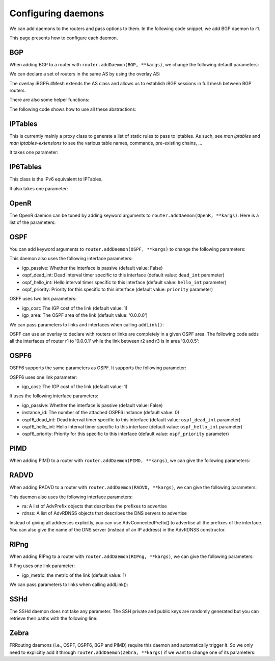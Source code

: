 Configuring daemons
===================

We can add daemons to the routers and pass options to them.
In the following code snippet, we add BGP daemon to r1.

.. testcode:: addDaemons

    from ipmininet.iptopo import IPTopo
    from ipmininet.router.config import OSPF, OSPF6, RouterConfig

    class MyTopology(IPTopo):

        def build(self, *args, **kwargs):

            r1 = self.addRouter("r1", config=RouterConfig)
            r1.addDaemon(OSPF, hello_int=1)
            r1.addDaemon(OSPF6, hello_int=1)

            # [...]

            super(MyTopology, self).build(*args, **kwargs)

This page presents how to configure each daemon.


BGP
---

When adding BGP to a router with ``router.addDaemon(BGP, **kargs)``, we change the following default parameters:

.. automethod:: ipmininet.router.config.bgp.BGP.set_defaults
    :noindex:

We can declare a set of routers in the same AS by using the overlay AS:

The overlay iBGPFullMesh extends the AS class and allows us to establish iBGP sessions in full mesh between BGP routers.

There are also some helper functions:

.. automethod:: ipmininet.router.config.bgp.new_access_list
    :noindex:
.. automethod:: ipmininet.router.config.bgp.new_community_list
    :noindex:
.. automethod:: ipmininet.router.config.bgp.set_local_pref
    :noindex:
.. automethod:: ipmininet.router.config.bgp.set_med
    :noindex:
.. automethod:: ipmininet.router.config.bgp.set_community
    :noindex:
.. automethod:: ipmininet.router.config.bgp.bgp_fullmesh
    :noindex:
.. automethod:: ipmininet.router.config.bgp.bgp_peering
    :noindex:
.. automethod:: ipmininet.router.config.bgp.ebgp_session
    :noindex:
.. automethod:: ipmininet.router.config.bgp.set_rr
    :noindex:

The following code shows how to use all these abstractions:

.. testcode:: bgp

    from ipmininet.iptopo import IPTopo
    from ipmininet.router.config import BGP, bgp_fullmesh, bgp_peering, ebgp_session, RouterConfig

    class MyTopology(IPTopo):

        def build(self, *args, **kwargs):

            # AS1 routers
            as1r1 = self.addRouter("as1r1", config=RouterConfig)
            as1r1.addDaemon(BGP)
            as1r2 = self.addRouter("as1r2", config=RouterConfig)
            as1r2.addDaemon(BGP)
            as1r3 = self.addRouter("as1r3", config=RouterConfig)
            as1r3.addDaemon(BGP)

            self.addLink(as1r1, as1r2)
            self.addLink(as1r1, as1r3)
            self.addLink(as1r2, as1r3)

            # AS2 routers
            as2r1 = self.addRouter("as2r1", config=RouterConfig)
            as2r1.addDaemon(BGP)
            as2r2 = self.addRouter("as2r2", config=RouterConfig)
            as2r2.addDaemon(BGP)
            as2r3 = self.addRouter("as2r3", config=RouterConfig)
            as2r3.addDaemon(BGP)

            self.addLink(as2r1, as2r2)
            self.addLink(as2r1, as2r3)
            self.addLink(as2r2, as2r3)

            # AS3 routers
            as3r1 = self.addRouter("as3r1", config=RouterConfig)
            as3r1.addDaemon(BGP)
            as3r2 = self.addRouter("as3r2", config=RouterConfig)
            as3r2.addDaemon(BGP)
            as3r3 = self.addRouter("as3r3", config=RouterConfig)
            as3r3.addDaemon(BGP)

            self.addLink(as3r1, as3r2)
            self.addLink(as3r1, as3r3)
            self.addLink(as3r2, as3r3)

            # Inter-AS links
            self.addLink(as1r1, as2r1)
            self.addLink(as2r3, as3r1)

            # Add an access list to ...
            new_access_list(self, (as1r6, as1r5, as2r1, as2r2), 'all', ('any',))

            # Add a community list to as2r1
            new_community_list(self, (as2r1,), 'loc-pref', '2:80')

            # as2r1 set the local pref of all the route coming from as1r1 and matching the community list community to 80
            set_local_pref(self, as2r1, as1r6, 80, filter_type='community', filter_names=('loc-pref',))

            # as1r1 set the community of all the route sent to as2r1 and matching the access list allto 2:80
            set_community(self, as1r1, as2r1, '2:80', filter_type='access-list', filter_names=('all',))

            #  as3r1 set the med of all the route coming from as2r3 and matching the access list all to 50
            set_med(self, as3r1, as2r3, 50, filter_type='access-list', filter_names=('all',))

            # AS1 is composed of 3 routers that have a full-mesh set of iBGP peering between them
            self.addiBGPFullMesh(1, routers=[as1r1, as1r2, as1r3])

            # AS2 only has one iBGP session between its routers
            self.addAS(2, routers=[as2r1, as2r2, as2r3])
            bgp_peering(self, as2r1, as2r3)

            # AS3 is also composed of 3 routers that have a full-mesh set of iBGP peering between them
            self.addAS(3, routers=[as3r1, as3r2, as3r3])
            bgp_fullmesh(self, [as3r1, as3r2, as3r3])

            # Establish eBGP sessions between ASes
            ebgp_session(self, as1r1, as2r1)
            ebgp_session(self, as2r3, as3r1)

            super(MyTopology, self).build(*args, **kwargs)


IPTables
--------

This is currently mainly a proxy class to generate a list of static rules to pass to iptables.
As such, see `man iptables` and `man iptables-extensions`
to see the various table names, commands, pre-existing chains, ...

It takes one parameter:

.. automethod:: ipmininet.router.config.iptables.IPTables.set_defaults
    :noindex:


IP6Tables
---------

This class is the IPv6 equivalent to IPTables.

It also takes one parameter:

.. automethod:: ipmininet.router.config.iptables.IP6Tables.set_defaults
    :noindex:


OpenR
-----

The OpenR daemon can be tuned by adding keyword arguments to ``router.addDaemon(OpenR, **kargs)``.
Here is a list of the parameters:

.. automethod:: ipmininet.router.config.openrd.OpenrDaemon._defaults
    :noindex:


OSPF
----

You can add keyword arguments to ``router.addDaemon(OSPF, **kargs)``
to change the following parameters:

.. automethod:: ipmininet.router.config.ospf.OSPF.set_defaults
    :noindex:


This daemon also uses the following interface parameters:

- igp_passive: Whether the interface is passive (default value: False)
- ospf_dead_int: Dead interval timer specific to this interface (default value: ``dead_int`` parameter)
- ospf_hello_int: Hello interval timer specific to this interface (default value: ``hello_int`` parameter)
- ospf_priority: Priority for this specific to this interface (default value: ``priority`` parameter)

OSPF uses two link parameters:

- igp_cost: The IGP cost of the link (default value: 1)
- igp_area: The OSPF area of the link (default value: '0.0.0.0')

We can pass parameters to links and interfaces when calling ``addLink()``:

.. testcode:: ospf

    from ipmininet.iptopo import IPTopo

    class MyTopology(IPTopo):

        def build(self, *args, **kwargs):

            # Add routers (OSPF daemon is added by default with the default config)
            router1 = self.addRouter("router1")
            router2 = self.addRouter("router2")

            # Add link
            l = self.addLink(router1, router2,
                             igp_cost=5, igp_area="0.0.0.1")  # Link parameters
            l[router1].addParams(ospf_dead_int=1)             # Router1 interface parameters
            l[router2].addParams(ospf_priority=1)             # Router2 interface parameters

            super(MyTopology, self).build(*args, **kwargs)


OSPF can use an overlay to declare with routers or links are completely in a given OSPF area.
The following code adds all the interfaces of router r1 to '0.0.0.1'
while the link between r2 and r3 is in area '0.0.0.5':

.. testcode:: ospf overlay

    from ipmininet.iptopo import IPTopo

    class MyTopology(IPTopo):

        def build(self, *args, **kwargs):

            # Add routers (OSPF daemon is added by default with the default config)
            r1 = self.addRouter("r1")
            r2 = self.addRouter("r2")
            r3 = self.addRouter("r3")

            # Add links
            self.addLink(r1, r2)
            self.addLink(r1, r3)
            self.addLink(r2, r3)

            # Define OSPF areas
            self.addOSPFArea('0.0.0.1', routers=[r1], links=[])
            self.addOSPFArea('0.0.0.5', routers=[], links=[(r2, r3)])

            super(MyTopology, self).build(*args, **kwargs)


OSPF6
-----

OSPF6 supports the same parameters as OSPF.
It supports the following parameter:

.. automethod:: ipmininet.router.config.ospf6.OSPF6.set_defaults
    :noindex:


OSPF6 uses one link parameter:

- igp_cost: The IGP cost of the link (default value: 1)

It uses the following interface parameters:

- igp_passive: Whether the interface is passive (default value: False)
- instance_id: The number of the attached OSPF6 instance (default value: 0)
- ospf6_dead_int: Dead interval timer specific to this interface (default value: ``ospf_dead_int`` parameter)
- ospf6_hello_int: Hello interval timer specific to this interface (default value: ``ospf_hello_int`` parameter)
- ospf6_priority: Priority for this specific to this interface (default value: ``ospf_priority`` parameter)

.. testcode:: ospf6

    from ipmininet.iptopo import IPTopo

    class MyTopology(IPTopo):

        def build(self, *args, **kwargs):

            # Add routers (OSPF daemon is added by default with the default config)
            router1 = self.addRouter("router1")
            router2 = self.addRouter("router2")

            # Add link
            l = self.addLink(router1, router2,
                             igp_cost=5)            # Link parameters
            l[router1].addParams(ospf6_dead_int=1)  # Router1 interface parameters
            l[router2].addParams(ospf6_priority=1)  # Router2 interface parameters

            super(MyTopology, self).build(*args, **kwargs)


PIMD
----

When adding PIMD to a router with ``router.addDaemon(PIMD, **kargs)``, we can give the following parameters:

.. automethod:: ipmininet.router.config.pimd.PIMD.set_defaults
    :noindex:


RADVD
-----

When adding RADVD to a router with ``router.addDaemon(RADVD, **kargs)``, we can give the following parameters:

.. automethod:: ipmininet.router.config.radvd.RADVD.set_defaults
    :noindex:


This daemon also uses the following interface parameters:

- ra: A list of AdvPrefix objects that describes the prefixes to advertise
- rdnss: A list of AdvRDNSS objects that describes the DNS servers to advertise

.. testcode:: radvd

    from ipmininet.iptopo import IPTopo
    from ipmininet.router.config import RADVD, AdvPrefix, AdvRDNSS

    class MyTopology(IPTopo):

        def build(self, *args, **kwargs):

            r = self.addRouter('r')
            r.addDaemon(RADVD, debug=0)

            h = self.addHost('h')
            dns = self.addHost('dns')

            lrh = self.addLink(r, h)
            lrh[r].addParams(ip=("2001:1341::1/64", "2001:2141::1/64"),
                             ra=[AdvPrefix("2001:1341::/64", valid_lifetime=86400, preferred_lifetime=14400),
                                 AdvPrefix("2001:2141::/64")],
                             rdnss=[AdvRDNSS("2001:89ab::d", max_lifetime=25),
                                    AdvRDNSS("2001:cdef::d", max_lifetime=25)])
            lrdns = self.addLink(r, dns)
            lrdns[r].addParams(ip=("2001:89ab::1/64", "2001:cdef::1/64"))    # Static IP addresses
            lrdns[dns].addParams(ip=("2001:89ab::d/64", "2001:cdef::d/64"))  # Static IP addresses

            super(MyTopology, self).build(*args, **kwargs)

Instead of giving all addresses explicitly, you can use AdvConnectedPrefix() to advertise all the prefixes
of the interface. You can also give the name of the DNS server (instead of an IP address) in the AdvRDNSS constructor.

.. testcode:: radvd2

    from ipmininet.iptopo import IPTopo
    from ipmininet.router.config import RouterConfig, RADVD, AdvConnectedPrefix, AdvRDNSS

    class MyTopology(IPTopo):

        def build(self, *args, **kwargs):

            r = self.addRouter('r')
            r.addDaemon(RADVD, debug=0)

            h = self.addHost('h')
            dns = self.addHost('dns')

            lrh = self.addLink(r, h)
            lrh[r].addParams(ip=("2001:1341::1/64", "2001:2141::1/64"),
                             ra=[AdvConnectedPrefix(valid_lifetime=86400, preferred_lifetime=14400)],
                             rdnss=[AdvRDNSS(dns, max_lifetime=25)])
            lrdns = self.addLink(r, dns)
            lrdns[r].addParams(ip=("2001:89ab::1/64", "2001:cdef::1/64"))    # Static IP addresses
            lrdns[dns].addParams(ip=("2001:89ab::d/64", "2001:cdef::d/64"))  # Static IP addresses

            super(MyTopology, self).build(*args, **kwargs)


RIPng
-----

When adding RIPng to a router with ``router.addDaemon(RIPng, **kargs)``, we can give the following parameters:

.. automethod:: ipmininet.router.config.ripng.RIPng.set_defaults
    :noindex:

RIPng uses one link parameter:

- igp_metric: the metric of the link (default value: 1)

We can pass parameters to links when calling addLink():

.. testcode:: ripng

    from ipmininet.iptopo import IPTopo
    from ipmininet.router.config import RIPng, RouterConfig

    class MyTopology(IPTopo):

        def build(self, *args, **kwargs):
            r1 = self.addRouter("r1", config=RouterConfig)  # We use RouterConfig to prevent OSPF6 to be run
            r2 = self.addRouter("r2", config=RouterConfig)
            h1 = self.addHost("h1")
            h2 = self.addHost("h2")

            self.addLink(r1, r2, igp_metric=10)  # The IGP metric is set to 10
            self.addLink(r1, h1)
            self.addLink(r2, h2)

            r1.addDaemon(RIPng)
            r2.addDaemon(RIPng)

            super(MyTopology, self).build(*args, **kwargs)

SSHd
----

The SSHd daemon does not take any parameter.
The SSH private and public keys are randomly generated but you can retrieve their paths with the following line:

.. testcode:: sshd

    from ipmininet.router.config.sshd import KEYFILE, PUBKEY


Zebra
-----

FRRouting daemons (i.e., OSPF, OSPF6, BGP and PIMD) require this daemon and automatically trigger it.
So we only need to explicitly add it through ``router.addDaemon(Zebra, **kargs)``
if we want to change one of its parameters:

.. automethod:: ipmininet.router.config.zebra.Zebra.set_defaults
    :noindex:


.. doctest related functions


.. testsetup:: *

    from ipmininet.clean import cleanup
    cleanup(level='warning')

.. testcode:: *
    :hide:

    try:
        MyTopology
    except NameError:
        MyTopology = None

    if MyTopology is not None:
        from ipmininet.ipnet import IPNet
        net = IPNet(topo=MyTopology())
        net.start()

.. testcleanup:: *

    try:
        net
    except NameError:
        net = None

    if net is not None:
        net.stop()
